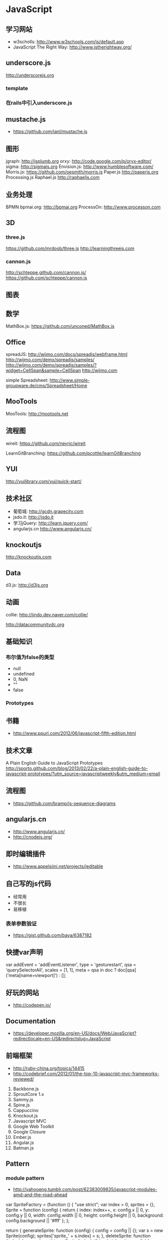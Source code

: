 * JavaScript
** 学习网站
- w3scholls: http://www.w3schools.com/js/default.asp
- JavaScript The Right Way: http://www.jstherightway.org/
** underscore.js
http://underscorejs.org
*** template
*** 在rails中引入underscore.js
** mustache.js
- https://github.com/janl/mustache.js
** 图形
jgraph: http://jsplumb.org
orxy:  http://code.google.com/p/oryx-editor/
sigma: http://sigmajs.org
Envision.js: http://www.humblesoftware.com/
Morris.js: https://github.com/oesmith/morris.js
Paper.js http://paperjs.org
Processing.js 
Raphael.js http://raphaeljs.com
** 业务处理
BPMN
bpmai.org: http://bpmai.org
ProcessOn: http://www.processon.com
** 3D
*** three.js
https://github.com/mrdoob/three.js
http://learningthreejs.com

*** cannon.js
http://schteppe.github.com/cannon.js/
https://github.com/schteppe/cannon.js
** 图表
** 数学
MathBox.js: https://github.com/unconed/MathBox.js
** Office
spreadJS: http://wijmo.com/docs/spreadjs/webframe.html
http://wijmo.com/demo/spreadjs/samples/
http://wijmo.com/demo/spreadjs/samples/?widget=CellSpan&sample=CellSpan
http://wijmo.com

simple Spreadsheet: http://www.simple-groupware.de/cms/Spreadsheet/Home
** MooTools
MooTools: http://mootools.net
** 流程图
wireit: https://github.com/neyric/wireit

LearnGitBranching: https://github.com/pcottle/learnGitBranching

** YUI
http://yuilibrary.com/yui/quick-start/
** 技术社区
- 葡萄城: http://gcdn.grapecity.com
- jsdo.it: http://jsdo.it
- 学习jQuery: http://learn.jquery.com/
- angularjs.cn http://www.angularjs.cn/
** knockoutjs
http://knockoutjs.com
** Data
d3.js: http://d3js.org

** 动画
collie: http://jindo.dev.naver.com/collie/

http://datacommunitydc.org

** 基础知识
*** 布尔值为false的类型
- null
- undefined
- 0, NaN
- ""
- false

*** Prototypes
** 书籍
- http://www.ppurl.com/2012/06/javascript-fifth-edition.html
** 技术文章
A Plain English Guide to JavaScript Prototypes
http://sporto.github.com/blog/2013/02/22/a-plain-english-guide-to-javascript-prototypes/?utm_source=javascriptweekly&utm_medium=email

** 流程图
- https://github.com/bramp/js-sequence-diagrams
** angularjs.cn
- http://www.angularjs.cn/
- http://cnodejs.org/
** 即时编辑插件
- http://www.appelsiini.net/projects/jeditable

** 自己写的js代码
- 经常用
- 不很长
- 易移植
*** 表单参数验证
- https://gist.github.com/baya/6387182
  
** 快捷var声明
var addEvent = 'addEventListener',
  	    type = 'gesturestart',
  	    qsa = 'querySelectorAll',
  	    scales = [1, 1],
  	    meta = qsa in doc ? doc[qsa]('meta[name=viewport]') : [];
** 好玩的网站
- http://codepen.io/
** Documentation
- https://developer.mozilla.org/en-US/docs/Web/JavaScript?redirectlocale=en-US&redirectslug=JavaScript

** 前端框架
- http://ruby-china.org/topics/14415
- http://codebrief.com/2012/01/the-top-10-javascript-mvc-frameworks-reviewed/
1. Backbone.js
2. SproutCore 1.x
3. Sammy.js
4. Spine.js
5. Cappuccino
6. Knockout.js
7. Javascript MVC
8. Google Web Toolkit
9. Google Closure
10. Ember.js
11. Angular.js
12. Batman.js

** Pattern
*** module pattern
- http://yahooeng.tumblr.com/post/62383009835/javascript-modules-amd-and-the-road-ahead
var SpriteFactory = (function () {
    "use strict";
    var index = 0,
        sprites = {},
        Sprite = function (config) {
            return {
                index: index++,
                x: config.x || 0,
                y: config.y || 0,
                width: config.width || 0,
                height: config.height || 0,
                background: config.background || '#fff'
            };
        };

    return {
        generateSprite: function (config) {
            config = config || {};
            var s = new Sprite(config);
            sprites['sprite_' + s.index] = s;
        },
        deleteSprite: function (index) {
            var sprite = this.getSprite(index);
            if (sprite) { sprite = null; }
        },
        getSprite: function (index) {
            if (sprites.hasOwnProperty('sprite_' + index)) {
                return sprites['sprite_' + index];
            }
        }
    };
}());

SpriteFactory.generateSprite({});
SpriteFactory.generateSprite({
    x: 90,
    y: 20
});

theSprite = SpriteFactory.getSprite(1);

** unicode
- http://www.2ality.com/2013/09/javascript-unicode.html
** emoji
- http://apps.timwhitlock.info/emoji/tables/unicode

** Regular Exp
- https://developer.mozilla.org/en/docs/Web/JavaScript/Guide/Regular_Expressions
- https://developer.mozilla.org/en-US/docs/Web/JavaScript/Reference/Global_Objects/RegExp
** convert float to an int
- 参考: http://stackoverflow.com/questions/596467/how-do-i-convert-a-float-to-an-int-in-javascript
var intvalue = Math.floor( floatvalue );
var intvalue = Math.ceil( floatvalue ); 
var intvalue = Math.round( floatvalue );
~~2.9 #=> 2
** jsonp
*** 资源
- http://json-p.org/

** DRY技术
*** 复用其他对象的方法

var ContestForm = {
    
    form_methods: ['POST', 'GET'],
    
    init: function(data){
	this.path = data.path;
	this.btn  = data.btn;
	this.form = data.form;
	this.method = data.method.toUpperCase();
	return this;
    }
}


// ContestPreview.init({
//   path: "/contest/preview",
//   btn: $btn,
//   form: $form,
//   method: 'POST'
// }).call();
var ContestPreview = {

    form_methods: ContestForm.form_methods,

    init: ContestForm.init,

    call: function(){
	var $form = this.form,
	path = this.path,
	method = this.method,
	form_methods = this.form_methods,
	scope = this;
	
	this.btn.bind('click', function(event){
	    event.preventDefault();
	    $form.attr('action', path);
	    if (form_methods.indexOf(method) != -1)
	    {
		$form.attr('method', method);
	    } else if (method) {
		$form.append(scope.buildExtraFormMethod())
	    }
	    $form.submit();
	})
    },

    buildExtraFormMethod: function(){
	return "<input name=\"_method\" type=\"hidden\" value=\"" + this.method + "\" />";
    }

};


var ContestConfirm = {

    form_methods: ContestForm.form_methods,

    init: ContestForm.init,

    call: function(){
	console.dir(data);
    }
};    

** extend
参考: http://www.crossyou.cn/javascript-extend-collected-in-several-versions-of-custom-functions.htm
1.
function extend(destination, source) {
    var value	 = null;
    var property = null;
    if (destination && source) {
        for (property in source) {
            value = source[property];
            if (value !== undefined) {
                destination[property] = value;
            }
        }
        if (source.hasOwnProperty && source.hasOwnProperty('toString')) {
            destination.toString = source.toString;
        }
    }
    return destination;
}

2.
function extend(destination, source){
    var value 	 = null;
    var property = null;
    if (destination && source) {
	    for (property in source) {
		   value = source[property];
		   if (value !== undefined) {
			   destination[property] = (typeof(value) == 'object' && !(value.nodeType) && !(value instanceof Array)) ? extend({}, value) : value;
		   }
	    }
	    if (source.hasOwnProperty && source.hasOwnProperty('toString')) {
	    	destination.toString = source.toString;
	    }
    }
    return destination;
}  

3.
function extend(destination, source) {
    var value	 = null;
    var property = null;
    if (destination && source) {
        for (property in source) {
            value = source[property];
            if (value !== undefined) {
                destination[property] = value;
            }
        }
        var sourceIsEvt = typeof window.Event == "function" && source instanceof window.Event;
        if (!sourceIsEvt && source.hasOwnProperty && source.hasOwnProperty('toString')) {
            destination.toString = source.toString;
        }
    }
    return destination;
}

** string convert to integer
var a = parseInt("10");   

** JavaScript模板引擎
- 参考: http://www.csdn.net/article/2013-09-16/2816951-top-five-javascript-templating-engines
- Mustache https://github.com/janl/mustache.js
- Underscore http://underscorejs.org/
- EJS
- HandleBarsJS
- Jade
** Array
- 参考: http://www.w3school.com.cn/js/jsref_obj_array.asp
concat()	  连接两个或更多的数组，并返回结果。	1	4
join()	          把数组的所有元素放入一个字符串。元素通过指定的分隔符进行分隔。	1	4
pop()	          删除并返回数组的最后一个元素	1	5.5
push()	          向数组的末尾添加一个或更多元素，并返回新的长度。	1	5.5
reverse()	  颠倒数组中元素的顺序。	1	4
shift()	          删除并返回数组的第一个元素	1	5.5
slice()	          从某个已有的数组返回选定的元素	1	4
sort()	          对数组的元素进行排序	1	4
splice()	  删除元素，并向数组添加新元素。	1	5.5
toSource()	  返回该对象的源代码。	1	-
toString()	  把数组转换为字符串，并返回结果。	1	4
toLocaleString()  把数组转换为本地数组，并返回结果。	1	4
unshift()	  向数组的开头添加一个或更多元素，并返回新的长度。	1	6
valueOf()	  返回数组对象的原始值	1	4

*** slice实例
var a = [1,2,3,4];
a.slice(0, 2) // [1,2]

*** 将数组里的元素两两组合
var entities = [1,2,3,4];
var pk_entities = [];
var j = 0;
for(var i = 0; i < entities.length; i=i+2){
    pk_entities[j] = [entities[i], entities[i+1]]
    j++;
}

pk_entities // [[1,2], [3,4]]

** 条件语句
if 语句 - 只有当指定条件为 true 时，使用该语句来执行代码
if...else 语句 - 当条件为 true 时执行代码，当条件为 false 时执行其他代码
if...else if....else 语句 - 使用该语句来选择多个代码块之一来执行
switch 语句 - 使用该语句来选择多个代码块之一来执行

** How to move an element into another element?
- 参考: http://stackoverflow.com/questions/1279957/how-to-move-an-element-into-another-element
$("#source")
    .appendTo("#destination");

** redirect
- 实例
var url = window.location.href + "/vote_result";
window.location.href = url;

** 三元运算符
*** 实例
function(){
  var img_count = $(".up_pic").length;
  return img_count >= 8 ? true : false;
}

** mustache.js常用用例
*** list
  <script type="text/x-mustchache" id="pk-template">
    <div class="Pic_com_con">
      <input type="hidden" value={{heat_sn}} id="data-heat-sn"/>
	{{#pk_entities}}
	  <div class="Pic_com fresh_pic_com">
	  <div class='InGame_con entity'>
	    <div class='InGamea'>
	      <img src={{0.image_url}} />
	      <span class='report'></span>
	      <em class='cover'></em>
	      <input type="hidden" value={{0.sn}} />
	    </div>
	    <span class='InGame_title'>{{0.name}}</span>
	  </div>

	  <div class='InGame_con entity'>
	    <div class='InGamea'>
	      <img src={{1.image_url}} />
	      <span class='report'></span>
	      <em class='cover'></em>
	      <input type="hidden" value={{1.sn}} />
	    </div>
	    <span class='InGame_title'>{{1.name}}</span>
	  </div>
	</div>
	{{/pk_entities}}
  </script>


<script type="text/x-mustchache" id="prize-pk-template">
  <div class="main_bg_con">
    <div class="main_bg_cn">
      <div class="main_bg_cn1">
	<div class="main_bg_con1">
	  <h2>你想要得到哪个礼物？</h2>
	  <div class="main_bg_Prize">
	    <span></span>
	    <div class="main_bg_Prize_left">
	      <img src={{0.image}} alt="">
	      <p>{{0.description}}</p>
	    </div>
	    <div class="main_bg_Prize_left main_bg_Prize_right">
	      <img src={{1.image}} alt="">
	      <p>{{1.description}}</p>
	    </div>
	  </div>
	</div>
	
	<div class="main_bg_con1 main_bg_con2">
	  <div class="rl_1">
	    <%= image_tag "zi_1.png" %>
	  </div>
	  <div class="rl_1 rl_2">
	    <%= image_tag "zi_2.png" %>
	  </div>
	  <div class="rl_3">
	    <%= image_tag "img_zan.png" %>
	  </div>
	</div>
      </div>
    </div>
  </div>
</script>

var prizes = [{image: "aa", description: "bb"}, {image: "bb", description: "cc"}];
var html = Mustache.render(str, prizes);

*** Non-Empty Lists
View:

{
  "stooges": [
    { "name": "Moe" },
    { "name": "Larry" },
    { "name": "Curly" }
  ]
}
Template:

{{#stooges}}
<b>{{name}}</b>
{{/stooges}}
Output:

<b>Moe</b>
<b>Larry</b>
<b>Curly</b>
** typeof
typeof 运算符把类型信息当作字符串返回。typeof 返回值有六种可能： "number," "string," "boolean," "object," "function," 和 "undefined." 
*** 实际用例
	if(typeof(data.ele) == "string"){
	    this.$ele = $(data.ele);
	} else {
	    this.$ele = data.ele;
	}
** 我的service object 模式
*** 代码实例

var PicArrange_SetOpBtn = function(data){
    
    return {

	ele: $(data.ele),
	confirm_url: data.confirm_url,
	delete_url: data.delete_url,
	
	call: function(){
	    this.onOff();
	    this.setConfirmBtn();
	    this.setDeleteBtn();

	    return this;
	},

	onOff: function(){
	    this.ele.parent().hover(function(){
		$(this).find('.opb').show();
	    }, function(){
		$(this).find('.opb').hide();
	    })
	},

	setConfirmBtn: function(){
	    var _scope = this;
	    
	    this.ele.parent().find('.op-confirm').on('click', function(){
		var $e = $(this).parent().siblings('.e');

		_scope.reqForConfirm($e);
	    })
	},

	reqForConfirm: function($e){
	    var url = this.confirm_url;

	    this.reqForOp(url, $e);
	    
	},

	setDeleteBtn: function(){
	    var _scope = this;

	    this.ele.parent().find('.op-delete').on('click', function(){
		var $e = $(this).parent().siblings('.e');

		_scope.reqForDelete($e);
	    })

	},

	reqForDelete: function($e){
	    var url = this.delete_url;

	    this.reqForOp(url, $e);
	},

	reqForOp: function(url, $e){
	    $.ajax({
		type: 'POST',
		url: url,
		data: {id: $e.attr('data_sn')}
	    }).
		done(function(data){
		    if(data.status.resp_code != 0){
			alert(data.status.resp_msg);
		    } else {
			$e.parent().remove();
		    }
		})
	}
    }.call();
};

 $(document).ready(function(){

   new PicArrange_SetOpBtn({
     ele: '.report_entity',
     confirm_url: '/entityConfirm',
     delete_url: '/entityDelete'
   });

   new PicArrange_SetOpBtn({
     ele: '.non_report_entity',
     delete_url: '/nonReportEntityDelete'
   });
   
 })

** 将图片从剪切板粘贴到网页的库
- https://github.com/Puffant/paste.js
** 逻辑运算符
运算符	描述	例子
&&	and	(x < 10 && y > 1) 为 true
||	or	(x==5 || y==5) 为 false
!	not	!(x==y) 为 true

** String 字符串
*** 转换为大写
'a'.toUpperCase()
*** 转换为整型
parseInt('0')
*** 截取字符串 replace
- http://www.w3school.com.cn/jsref/jsref_replace.asp
str.replace(/Microsoft/, "W3School")
** 函数中this的四种情况
- 参考: http://jjyr.github.io/2014/02/18/javascript-tips-during-my-studying-2/
//1. 函数绑定到对象上时, this为对象
a = {func: function(){ console.log(this)}}
a.func() // this是a

//2. 没有绑定到对象时，this为全局对象
(function(){ console.log(this) })()
//上面的this在浏览器中是window(全局对象)

//3. 用new调用时this绑定到新构造的对象

//4. 函数对象的apply方法
(function(){console.log(this)}).apply("hello")
//通过apply可以指定function的this值

** 原型 prototype

- 参考: http://jjyr.github.io/2014/02/18/javascript-tips-during-my-studying-2/

//javaScript中的原型继承必须通过函数来完成

//function有一个很重要的prototype属性，默认值为{}
(function(){}).prototype
//=> Object {}

//函数的prototype属性是javascript中原型的关键
//用new去调用function时，会以该函数的prototype为原型构建对象(常用此行为来模拟继承)
a = {hello: function(){return "world"}}
//现在来构建一个链接到a的对象，首先需要一个function
A = function(){}
A.prototype = a
//用new调用A时会构建出以对象a为原型的对象
b = new A()
b.hello()
//=> "world"
b.__proto__ == a
//=> true

//所有对象都隐含链接自Object.prototype(相当于new Object())
//没有类型，又能随意的改变原型的键，结果就是可以很方便的动态更改代码
//通过函数和对象的任意组合，可以做到同一个原型对象具有多个“构造器”，可以任意的链接原型等等。比基于面向对象的语言要灵活许多

** top、clientTop、scrollTop、offsetTop
- 参考: http://www.cnblogs.com/seven_cheng/archive/2009/11/16/1603787.html

document.body.offsetWidth;
$("body")[0].offsetWidth;

** 视口 viewport 宽高
- 参考: http://www.cnblogs.com/liszt/archive/2012/01/15/2322692.html
document.documentElement.clientWidth/clientHeight 视口Viewport宽高(CSS像素)

示例代码:
var Browser = {
 
};
 
//页面
Browser.Page = (function () {
 
    return {
        scrollTop: function () {
            return Math.max(document.body.scrollTop, document.documentElement.scrollTop);
        },
        scrollLeft: function () {
            return Math.max(document.body.scrollLeft, document.documentElement.scrollLeft);
        },
        height: function () {
            var _height;
            if (document.compatMode == "CSS1Compat") {
                _height = document.documentElement.scrollHeight;
            } else {
                _height = document.body.scrollHeight;
            }
            return _height;
        },
        width: function () {
            var _width;
            if (document.compatMode == "CSS1Compat") {
                _width = document.documentElement.scrollWidth;
            } else {
                _width = document.body.scrollWidth;
            }
            return _width;
        }
 
    };
 
})();

$(window).height();   // returns height of browser viewport
$(document).height(); // returns height of HTML document
** window resize
- 参考: http://www.w3school.com.cn/jquery/event_resize.asp
*** 实例
$(window).on('resize', function(){
 _scope.resizePreviewModal($modal_content);
});

** NaN, undefined
NaN == NaN // false
isNaN(NaN) // true

undefined == undefined // true
** 刷新页面, refresh page

$('#something').click(function() {
    location.reload();
});

Javascript刷新页面的几种方法：
1    history.go(0) 
2    location.reload() 
3    location=location 
4    location.assign(location) 
5    document.execCommand('Refresh') 
6    window.navigate(location) 
7    location.replace(location) 
8    document.URL=location.href
** 汉字两个字符长，英文字一个字符长，汉英混合
- http://stackoverflow.com/questions/5515869/string-length-in-bytes-in-javascript
function getLengthInBytes(str) {
  var b = str.match(/[^\x00-\xff]/g);
  return (str.length + (!b ? 0: b.length)); 
}

getLengthInBytes("我我a") // 5

** sleep方法，暂停
- http://www.oschina.net/question/141209_21625
function (d){
  for(var t = Date.now();Date.now() - t <= d;);
}
** 生成wait gif的网站
- http://www.ajaxload.info/
** apply 继承机制
- http://www.w3school.com.cn/js/pro_js_inheritance_implementing.asp

function sayColor(sPrefix,sSuffix) {
    alert(sPrefix + this.color + sSuffix);
};

var obj = new Object();
obj.color = "blue";

sayColor.apply(obj, new Array("The color is ", "a very nice color indeed."));

*** 代码实例

{

  handle: function(f, _scope){
    var _scope = _scope || this;
	    
      return function(){
	f.apply(_scope)
      }
  },

}

** 弹出框居中显示
- http://stackoverflow.com/questions/13343063/how-to-position-a-dialog-box-to-the-centre-of-a-window
*** 我的代码
{
	adjustDialogPosition: function($dialog){
	    $dialog.css({
		position: 'fixed',
		top: ((window.innerHeight/2) - ($dialog.height()/2))+'px',
		left: ((window.innerWidth/2) - ($dialog.width()/2))+'px'
	    })
	}

}
